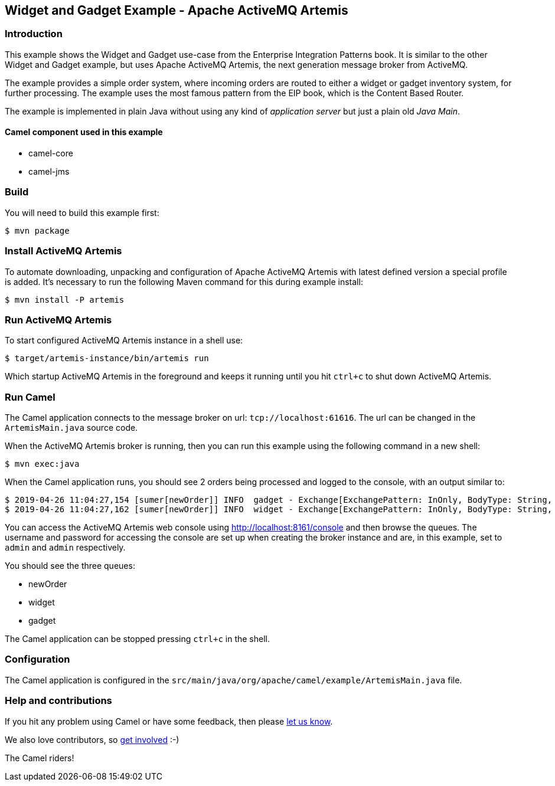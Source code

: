 == Widget and Gadget Example - Apache ActiveMQ Artemis

=== Introduction

This example shows the Widget and Gadget use-case from the Enterprise
Integration Patterns book. It is similar to the other Widget and Gadget
example, but uses Apache ActiveMQ Artemis, the next generation message
broker from ActiveMQ.

The example provides a simple order system, where incoming orders are
routed to either a widget or gadget inventory system, for further
processing. The example uses the most famous pattern from the EIP book,
which is the Content Based Router.

The example is implemented in plain Java without using any kind of
_application server_ but just a plain old _Java Main_.

==== Camel component used in this example

* camel-core
* camel-jms

=== Build

You will need to build this example first:

[source,sh]
----
$ mvn package
----

=== Install ActiveMQ Artemis

To automate downloading, unpacking and configuration of Apache ActiveMQ
Artemis with latest defined version a special profile is added. It's
necessary to run the following Maven command for this during example
install:

[source,sh]
----
$ mvn install -P artemis
----

=== Run ActiveMQ Artemis

To start configured ActiveMQ Artemis instance in a shell use:

[source,sh]
----
$ target/artemis-instance/bin/artemis run
----

Which startup ActiveMQ Artemis in the foreground and keeps it running
until you hit `ctrl+c` to shut down ActiveMQ Artemis.

=== Run Camel

The Camel application connects to the message broker on url:
`tcp://localhost:61616`. The url can be changed in the
`ArtemisMain.java` source code.

When the ActiveMQ Artemis broker is running, then you can run this
example using the following command in a new shell:

[source,sh]
----
$ mvn exec:java
----

When the Camel application runs, you should see 2 orders being processed
and logged to the console, with an output similar to:

----
$ 2019-04-26 11:04:27,154 [sumer[newOrder]] INFO  gadget - Exchange[ExchangePattern: InOnly, BodyType: String, Body: ...<order>  <customerId>456</customerId>  <product>gadget</product>  <amount>3</amount></order>]
$ 2019-04-26 11:04:27,162 [sumer[newOrder]] INFO  widget - Exchange[ExchangePattern: InOnly, BodyType: String, Body: ...<order>  <customerId>123</customerId>  <product>widget</product>  <amount>2</amount></order>]
----

You can access the ActiveMQ Artemis web console using
http://localhost:8161/console and then browse the queues. The username
and password for accessing the console are set up when creating the
broker instance and are, in this example, set to `admin` and `admin`
respectively.

You should see the three queues:

* newOrder
* widget
* gadget

The Camel application can be stopped pressing `ctrl+c` in the shell.

=== Configuration

The Camel application is configured in the
`src/main/java/org/apache/camel/example/ArtemisMain.java` file.

=== Help and contributions

If you hit any problem using Camel or have some feedback, then please
https://camel.apache.org/community/support/[let us know].

We also love contributors, so
https://camel.apache.org/community/contributing/[get involved] :-)

The Camel riders!
